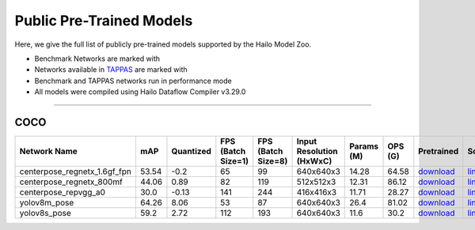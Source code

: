 
Public Pre-Trained Models
=========================

.. |rocket| image:: ../../images/rocket.png
  :width: 18

.. |star| image:: ../../images/star.png
  :width: 18

Here, we give the full list of publicly pre-trained models supported by the Hailo Model Zoo.

* Benchmark Networks are marked with |rocket|
* Networks available in `TAPPAS <https://github.com/hailo-ai/tappas>`_ are marked with |star|
* Benchmark and TAPPAS  networks run in performance mode
* All models were compiled using Hailo Dataflow Compiler v3.29.0



.. _Pose Estimation:

---------------

COCO
^^^^

.. list-table::
   :widths: 31 9 7 11 9 8 8 8 7 7 7
   :header-rows: 1

   * - Network Name
     - mAP
     - Quantized
     - FPS (Batch Size=1)
     - FPS (Batch Size=8)
     - Input Resolution (HxWxC)
     - Params (M)
     - OPS (G)
     - Pretrained
     - Source
     - Compiled     
   * - centerpose_regnetx_1.6gf_fpn  |star| 
     - 53.54
     - -0.2
     - 65
     - 99
     - 640x640x3
     - 14.28
     - 64.58
     - `download <https://hailo-model-zoo.s3.eu-west-2.amazonaws.com/PoseEstimation/centerpose_regnetx_1.6gf_fpn/pretrained/2022-03-23/centerpose_regnetx_1.6gf_fpn.zip>`_
     - `link <https://github.com/tensorboy/centerpose>`_
     - `rgbx <https://hailo-model-zoo.s3.eu-west-2.amazonaws.com/ModelZoo/Compiled/v2.13.0/hailo15h/centerpose_regnetx_1.6gf_fpn.hef>`_    
   * - centerpose_regnetx_800mf   
     - 44.06
     - 0.89
     - 82
     - 119
     - 512x512x3
     - 12.31
     - 86.12
     - `download <https://hailo-model-zoo.s3.eu-west-2.amazonaws.com/PoseEstimation/centerpose_regnetx_800mf/pretrained/2021-07-11/centerpose_regnetx_800mf.zip>`_
     - `link <https://github.com/tensorboy/centerpose>`_
     - `rgbx <https://hailo-model-zoo.s3.eu-west-2.amazonaws.com/ModelZoo/Compiled/v2.13.0/hailo15h/centerpose_regnetx_800mf.hef>`_    
   * - centerpose_repvgg_a0   
     - 30.0
     - -0.13
     - 141
     - 244
     - 416x416x3
     - 11.71
     - 28.27
     - `download <https://hailo-model-zoo.s3.eu-west-2.amazonaws.com/PoseEstimation/centerpose_repvgg_a0/pretrained/2021-09-26/centerpose_repvgg_a0.zip>`_
     - `link <https://github.com/tensorboy/centerpose>`_
     - `rgbx <https://hailo-model-zoo.s3.eu-west-2.amazonaws.com/ModelZoo/Compiled/v2.13.0/hailo15h/centerpose_repvgg_a0.hef>`_    
   * - yolov8m_pose   
     - 64.26
     - 8.06
     - 53
     - 87
     - 640x640x3
     - 26.4
     - 81.02
     - `download <https://hailo-model-zoo.s3.eu-west-2.amazonaws.com/PoseEstimation/yolov8/yolov8m/pretrained/2023-06-11/yolov8m_pose.zip>`_
     - `link <https://github.com/ultralytics/ultralytics>`_
     - `rgbx <https://hailo-model-zoo.s3.eu-west-2.amazonaws.com/ModelZoo/Compiled/v2.13.0/hailo15h/yolov8m_pose.hef>`_    
   * - yolov8s_pose   
     - 59.2
     - 2.72
     - 112
     - 193
     - 640x640x3
     - 11.6
     - 30.2
     - `download <https://hailo-model-zoo.s3.eu-west-2.amazonaws.com/PoseEstimation/yolov8/yolov8s/pretrained/2023-06-11/yolov8s_pose.zip>`_
     - `link <https://github.com/ultralytics/ultralytics>`_
     - `rgbx <https://hailo-model-zoo.s3.eu-west-2.amazonaws.com/ModelZoo/Compiled/v2.13.0/hailo15h/yolov8s_pose.hef>`_
